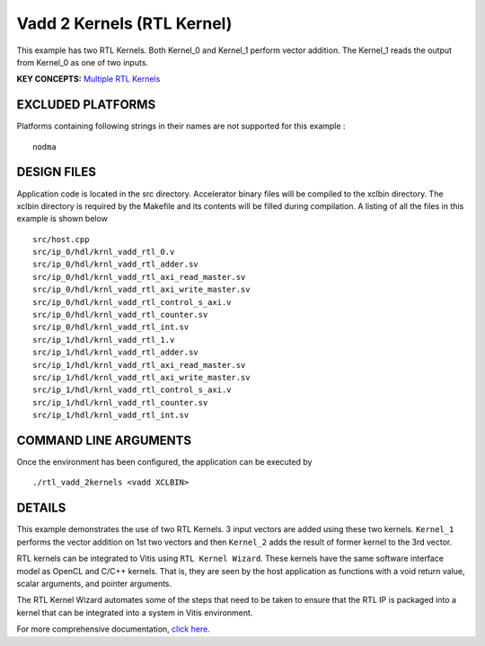 Vadd 2 Kernels (RTL Kernel)
===========================

This example has two RTL Kernels. Both Kernel_0 and Kernel_1 perform vector addition. The Kernel_1 reads the output from Kernel_0 as one of two inputs.

**KEY CONCEPTS:** `Multiple RTL Kernels <https://www.xilinx.com/html_docs/xilinx2021_1/vitis_doc/devrtlkernel.html>`__

EXCLUDED PLATFORMS
------------------

Platforms containing following strings in their names are not supported for this example :

::

   nodma

DESIGN FILES
------------

Application code is located in the src directory. Accelerator binary files will be compiled to the xclbin directory. The xclbin directory is required by the Makefile and its contents will be filled during compilation. A listing of all the files in this example is shown below

::

   src/host.cpp
   src/ip_0/hdl/krnl_vadd_rtl_0.v
   src/ip_0/hdl/krnl_vadd_rtl_adder.sv
   src/ip_0/hdl/krnl_vadd_rtl_axi_read_master.sv
   src/ip_0/hdl/krnl_vadd_rtl_axi_write_master.sv
   src/ip_0/hdl/krnl_vadd_rtl_control_s_axi.v
   src/ip_0/hdl/krnl_vadd_rtl_counter.sv
   src/ip_0/hdl/krnl_vadd_rtl_int.sv
   src/ip_1/hdl/krnl_vadd_rtl_1.v
   src/ip_1/hdl/krnl_vadd_rtl_adder.sv
   src/ip_1/hdl/krnl_vadd_rtl_axi_read_master.sv
   src/ip_1/hdl/krnl_vadd_rtl_axi_write_master.sv
   src/ip_1/hdl/krnl_vadd_rtl_control_s_axi.v
   src/ip_1/hdl/krnl_vadd_rtl_counter.sv
   src/ip_1/hdl/krnl_vadd_rtl_int.sv
   
COMMAND LINE ARGUMENTS
----------------------

Once the environment has been configured, the application can be executed by

::

   ./rtl_vadd_2kernels <vadd XCLBIN>

DETAILS
-------

This example demonstrates the use of two RTL Kernels. 3 input vectors
are added using these two kernels. ``Kernel_1`` performs the vector
addition on 1st two vectors and then ``Kernel_2`` adds the result of
former kernel to the 3rd vector.

RTL kernels can be integrated to Vitis using ``RTL Kernel Wizard``.
These kernels have the same software interface model as OpenCL and C/C++
kernels. That is, they are seen by the host application as functions
with a void return value, scalar arguments, and pointer arguments.

The RTL Kernel Wizard automates some of the steps that need to be taken
to ensure that the RTL IP is packaged into a kernel that can be
integrated into a system in Vitis environment.

For more comprehensive documentation, `click here <http://xilinx.github.io/Vitis_Accel_Examples>`__.